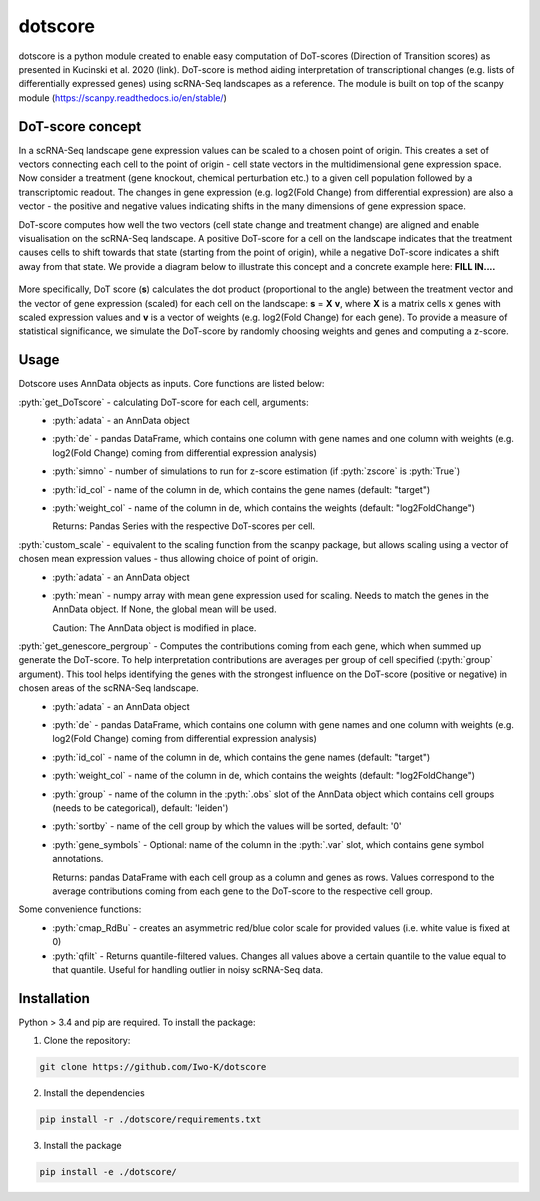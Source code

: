 .. role:: pyth(code)
  :language: python

dotscore
========

dotscore is a python module created to enable easy computation of DoT-scores (Direction of Transition scores) as presented in Kucinski et al. 2020 (link).
DoT-score is method aiding interpretation of transcriptional changes (e.g. lists of differentially expressed genes) using scRNA-Seq landscapes as a reference. The module is built on top of the scanpy module (https://scanpy.readthedocs.io/en/stable/)


DoT-score concept
-----------------

In a scRNA-Seq landscape gene expression values can be scaled to a chosen point of origin. This creates a set of vectors connecting each cell to the point of origin - cell state vectors in the multidimensional gene expression space. 
Now consider a treatment (gene knockout, chemical perturbation etc.) to a given cell population followed by a transcriptomic readout. The changes in gene expression (e.g. log2(Fold Change) from differential expression) are also a vector - the positive and negative values indicating shifts in the many dimensions of gene expression space.

DoT-score computes how well the two vectors (cell state change and treatment change) are aligned and enable visualisation on the scRNA-Seq landscape.
A positive DoT-score for a cell on the landscape indicates that the treatment causes cells to shift towards that state (starting from the point of origin), while a negative DoT-score indicates a shift away from that state. We provide a diagram below to illustrate this concept and a concrete example here: **FILL IN....**


.. figure:: images/DoT_diagram.png
   :height: 400px
   :scale: 25 %
   :align: center


More specifically, DoT score (**s**) calculates the dot product (proportional to the angle) between the treatment vector and the vector of gene expression (scaled) for each cell on the landscape: **s** = **X** **v**, where **X** is a matrix cells x genes with scaled expression values and **v** is a vector of weights (e.g. log2(Fold Change) for each gene). 
To provide a measure of statistical significance, we simulate the DoT-score by randomly choosing weights and genes and computing a z-score.


Usage
-----

Dotscore uses AnnData objects as inputs. Core functions are listed below:

:pyth:`get_DoTscore` - calculating DoT-score for each cell, arguments:
  - :pyth:`adata` - an AnnData object
  - :pyth:`de` - pandas DataFrame, which contains one column with gene names and one column with weights (e.g. log2(Fold Change) coming from differential expression analysis)
  - :pyth:`simno` - number of simulations to run for z-score estimation (if :pyth:`zscore` is :pyth:`True`)
  - :pyth:`id_col` - name of the column in de, which contains the gene names (default: "target")
  - :pyth:`weight_col` - name of the column in de, which contains the weights (default: "log2FoldChange")
    
    Returns: Pandas Series with the respective DoT-scores per cell.

:pyth:`custom_scale` - equivalent to the scaling function from the scanpy package, but allows scaling using a vector of chosen mean expression values - thus allowing choice of point of origin.
  - :pyth:`adata` - an AnnData object
  - :pyth:`mean` - numpy array with mean gene expression used for scaling. Needs to match the genes in the AnnData object. If None, the global mean will be used.

    Caution: The AnnData object is modified in place.

:pyth:`get_genescore_pergroup` - Computes the contributions coming from each gene, which when summed up generate the DoT-score. To help interpretation contributions are averages per group of cell specified (:pyth:`group` argument). This tool helps identifying the genes with the strongest influence on the DoT-score (positive or negative) in chosen areas of the scRNA-Seq landscape.
  - :pyth:`adata` - an AnnData object
  - :pyth:`de` - pandas DataFrame, which contains one column with gene names and one column with weights (e.g. log2(Fold Change) coming from differential expression analysis)
  - :pyth:`id_col` - name of the column in de, which contains the gene names (default: "target")
  - :pyth:`weight_col` - name of the column in de, which contains the weights (default: "log2FoldChange")
  - :pyth:`group` - name of the column in the :pyth:`.obs` slot of the AnnData object which contains cell groups (needs to be categorical), default: 'leiden')
  - :pyth:`sortby` - name of the cell group by which the values will be sorted, default: '0'
  - :pyth:`gene_symbols` - Optional: name of the column in the :pyth:`.var` slot, which contains gene symbol annotations.

    Returns: pandas DataFrame with each cell group as a column and genes as rows. Values correspond to the average contributions coming from each gene to the DoT-score to the respective cell group.


Some convenience functions:
  - :pyth:`cmap_RdBu` - creates an asymmetric red/blue color scale for provided values (i.e. white value is fixed at 0)
  - :pyth:`qfilt` - Returns quantile-filtered values. Changes all values above a certain quantile to the value equal to that quantile. Useful for handling outlier in noisy scRNA-Seq data.


Installation
------------

Python > 3.4 and pip are required. To install the package:

1. Clone the repository:

.. code-block:: text

    git clone https://github.com/Iwo-K/dotscore

2. Install the dependencies

.. code-block:: text

    pip install -r ./dotscore/requirements.txt

3. Install the package

.. code-block:: text

    pip install -e ./dotscore/
